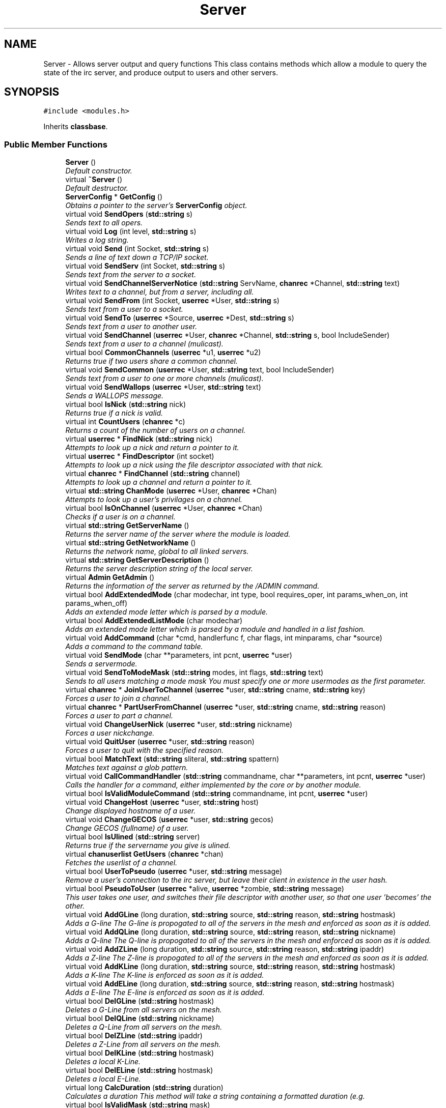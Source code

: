 .TH "Server" 3 "14 Dec 2005" "Version 1.0Betareleases" "InspIRCd" \" -*- nroff -*-
.ad l
.nh
.SH NAME
Server \- Allows server output and query functions This class contains methods which allow a module to query the state of the irc server, and produce output to users and other servers.  

.PP
.SH SYNOPSIS
.br
.PP
\fC#include <modules.h>\fP
.PP
Inherits \fBclassbase\fP.
.PP
.SS "Public Member Functions"

.in +1c
.ti -1c
.RI "\fBServer\fP ()"
.br
.RI "\fIDefault constructor. \fP"
.ti -1c
.RI "virtual \fB~Server\fP ()"
.br
.RI "\fIDefault destructor. \fP"
.ti -1c
.RI "\fBServerConfig\fP * \fBGetConfig\fP ()"
.br
.RI "\fIObtains a pointer to the server's \fBServerConfig\fP object. \fP"
.ti -1c
.RI "virtual void \fBSendOpers\fP (\fBstd::string\fP s)"
.br
.RI "\fISends text to all opers. \fP"
.ti -1c
.RI "virtual void \fBLog\fP (int level, \fBstd::string\fP s)"
.br
.RI "\fIWrites a log string. \fP"
.ti -1c
.RI "virtual void \fBSend\fP (int Socket, \fBstd::string\fP s)"
.br
.RI "\fISends a line of text down a TCP/IP socket. \fP"
.ti -1c
.RI "virtual void \fBSendServ\fP (int Socket, \fBstd::string\fP s)"
.br
.RI "\fISends text from the server to a socket. \fP"
.ti -1c
.RI "virtual void \fBSendChannelServerNotice\fP (\fBstd::string\fP ServName, \fBchanrec\fP *Channel, \fBstd::string\fP text)"
.br
.RI "\fIWrites text to a channel, but from a server, including all. \fP"
.ti -1c
.RI "virtual void \fBSendFrom\fP (int Socket, \fBuserrec\fP *User, \fBstd::string\fP s)"
.br
.RI "\fISends text from a user to a socket. \fP"
.ti -1c
.RI "virtual void \fBSendTo\fP (\fBuserrec\fP *Source, \fBuserrec\fP *Dest, \fBstd::string\fP s)"
.br
.RI "\fISends text from a user to another user. \fP"
.ti -1c
.RI "virtual void \fBSendChannel\fP (\fBuserrec\fP *User, \fBchanrec\fP *Channel, \fBstd::string\fP s, bool IncludeSender)"
.br
.RI "\fISends text from a user to a channel (mulicast). \fP"
.ti -1c
.RI "virtual bool \fBCommonChannels\fP (\fBuserrec\fP *u1, \fBuserrec\fP *u2)"
.br
.RI "\fIReturns true if two users share a common channel. \fP"
.ti -1c
.RI "virtual void \fBSendCommon\fP (\fBuserrec\fP *User, \fBstd::string\fP text, bool IncludeSender)"
.br
.RI "\fISends text from a user to one or more channels (mulicast). \fP"
.ti -1c
.RI "virtual void \fBSendWallops\fP (\fBuserrec\fP *User, \fBstd::string\fP text)"
.br
.RI "\fISends a WALLOPS message. \fP"
.ti -1c
.RI "virtual bool \fBIsNick\fP (\fBstd::string\fP nick)"
.br
.RI "\fIReturns true if a nick is valid. \fP"
.ti -1c
.RI "virtual int \fBCountUsers\fP (\fBchanrec\fP *c)"
.br
.RI "\fIReturns a count of the number of users on a channel. \fP"
.ti -1c
.RI "virtual \fBuserrec\fP * \fBFindNick\fP (\fBstd::string\fP nick)"
.br
.RI "\fIAttempts to look up a nick and return a pointer to it. \fP"
.ti -1c
.RI "virtual \fBuserrec\fP * \fBFindDescriptor\fP (int socket)"
.br
.RI "\fIAttempts to look up a nick using the file descriptor associated with that nick. \fP"
.ti -1c
.RI "virtual \fBchanrec\fP * \fBFindChannel\fP (\fBstd::string\fP channel)"
.br
.RI "\fIAttempts to look up a channel and return a pointer to it. \fP"
.ti -1c
.RI "virtual \fBstd::string\fP \fBChanMode\fP (\fBuserrec\fP *User, \fBchanrec\fP *Chan)"
.br
.RI "\fIAttempts to look up a user's privilages on a channel. \fP"
.ti -1c
.RI "virtual bool \fBIsOnChannel\fP (\fBuserrec\fP *User, \fBchanrec\fP *Chan)"
.br
.RI "\fIChecks if a user is on a channel. \fP"
.ti -1c
.RI "virtual \fBstd::string\fP \fBGetServerName\fP ()"
.br
.RI "\fIReturns the server name of the server where the module is loaded. \fP"
.ti -1c
.RI "virtual \fBstd::string\fP \fBGetNetworkName\fP ()"
.br
.RI "\fIReturns the network name, global to all linked servers. \fP"
.ti -1c
.RI "virtual \fBstd::string\fP \fBGetServerDescription\fP ()"
.br
.RI "\fIReturns the server description string of the local server. \fP"
.ti -1c
.RI "virtual \fBAdmin\fP \fBGetAdmin\fP ()"
.br
.RI "\fIReturns the information of the server as returned by the /ADMIN command. \fP"
.ti -1c
.RI "virtual bool \fBAddExtendedMode\fP (char modechar, int type, bool requires_oper, int params_when_on, int params_when_off)"
.br
.RI "\fIAdds an extended mode letter which is parsed by a module. \fP"
.ti -1c
.RI "virtual bool \fBAddExtendedListMode\fP (char modechar)"
.br
.RI "\fIAdds an extended mode letter which is parsed by a module and handled in a list fashion. \fP"
.ti -1c
.RI "virtual void \fBAddCommand\fP (char *cmd, handlerfunc f, char flags, int minparams, char *source)"
.br
.RI "\fIAdds a command to the command table. \fP"
.ti -1c
.RI "virtual void \fBSendMode\fP (char **parameters, int pcnt, \fBuserrec\fP *user)"
.br
.RI "\fISends a servermode. \fP"
.ti -1c
.RI "virtual void \fBSendToModeMask\fP (\fBstd::string\fP modes, int flags, \fBstd::string\fP text)"
.br
.RI "\fISends to all users matching a mode mask You must specify one or more usermodes as the first parameter. \fP"
.ti -1c
.RI "virtual \fBchanrec\fP * \fBJoinUserToChannel\fP (\fBuserrec\fP *user, \fBstd::string\fP cname, \fBstd::string\fP key)"
.br
.RI "\fIForces a user to join a channel. \fP"
.ti -1c
.RI "virtual \fBchanrec\fP * \fBPartUserFromChannel\fP (\fBuserrec\fP *user, \fBstd::string\fP cname, \fBstd::string\fP reason)"
.br
.RI "\fIForces a user to part a channel. \fP"
.ti -1c
.RI "virtual void \fBChangeUserNick\fP (\fBuserrec\fP *user, \fBstd::string\fP nickname)"
.br
.RI "\fIForces a user nickchange. \fP"
.ti -1c
.RI "virtual void \fBQuitUser\fP (\fBuserrec\fP *user, \fBstd::string\fP reason)"
.br
.RI "\fIForces a user to quit with the specified reason. \fP"
.ti -1c
.RI "virtual bool \fBMatchText\fP (\fBstd::string\fP sliteral, \fBstd::string\fP spattern)"
.br
.RI "\fIMatches text against a glob pattern. \fP"
.ti -1c
.RI "virtual void \fBCallCommandHandler\fP (\fBstd::string\fP commandname, char **parameters, int pcnt, \fBuserrec\fP *user)"
.br
.RI "\fICalls the handler for a command, either implemented by the core or by another module. \fP"
.ti -1c
.RI "virtual bool \fBIsValidModuleCommand\fP (\fBstd::string\fP commandname, int pcnt, \fBuserrec\fP *user)"
.br
.ti -1c
.RI "virtual void \fBChangeHost\fP (\fBuserrec\fP *user, \fBstd::string\fP host)"
.br
.RI "\fIChange displayed hostname of a user. \fP"
.ti -1c
.RI "virtual void \fBChangeGECOS\fP (\fBuserrec\fP *user, \fBstd::string\fP gecos)"
.br
.RI "\fIChange GECOS (fullname) of a user. \fP"
.ti -1c
.RI "virtual bool \fBIsUlined\fP (\fBstd::string\fP server)"
.br
.RI "\fIReturns true if the servername you give is ulined. \fP"
.ti -1c
.RI "virtual \fBchanuserlist\fP \fBGetUsers\fP (\fBchanrec\fP *chan)"
.br
.RI "\fIFetches the userlist of a channel. \fP"
.ti -1c
.RI "virtual bool \fBUserToPseudo\fP (\fBuserrec\fP *user, \fBstd::string\fP message)"
.br
.RI "\fIRemove a user's connection to the irc server, but leave their client in existence in the user hash. \fP"
.ti -1c
.RI "virtual bool \fBPseudoToUser\fP (\fBuserrec\fP *alive, \fBuserrec\fP *zombie, \fBstd::string\fP message)"
.br
.RI "\fIThis user takes one user, and switches their file descriptor with another user, so that one user 'becomes' the other. \fP"
.ti -1c
.RI "virtual void \fBAddGLine\fP (long duration, \fBstd::string\fP source, \fBstd::string\fP reason, \fBstd::string\fP hostmask)"
.br
.RI "\fIAdds a G-line The G-line is propogated to all of the servers in the mesh and enforced as soon as it is added. \fP"
.ti -1c
.RI "virtual void \fBAddQLine\fP (long duration, \fBstd::string\fP source, \fBstd::string\fP reason, \fBstd::string\fP nickname)"
.br
.RI "\fIAdds a Q-line The Q-line is propogated to all of the servers in the mesh and enforced as soon as it is added. \fP"
.ti -1c
.RI "virtual void \fBAddZLine\fP (long duration, \fBstd::string\fP source, \fBstd::string\fP reason, \fBstd::string\fP ipaddr)"
.br
.RI "\fIAdds a Z-line The Z-line is propogated to all of the servers in the mesh and enforced as soon as it is added. \fP"
.ti -1c
.RI "virtual void \fBAddKLine\fP (long duration, \fBstd::string\fP source, \fBstd::string\fP reason, \fBstd::string\fP hostmask)"
.br
.RI "\fIAdds a K-line The K-line is enforced as soon as it is added. \fP"
.ti -1c
.RI "virtual void \fBAddELine\fP (long duration, \fBstd::string\fP source, \fBstd::string\fP reason, \fBstd::string\fP hostmask)"
.br
.RI "\fIAdds a E-line The E-line is enforced as soon as it is added. \fP"
.ti -1c
.RI "virtual bool \fBDelGLine\fP (\fBstd::string\fP hostmask)"
.br
.RI "\fIDeletes a G-Line from all servers on the mesh. \fP"
.ti -1c
.RI "virtual bool \fBDelQLine\fP (\fBstd::string\fP nickname)"
.br
.RI "\fIDeletes a Q-Line from all servers on the mesh. \fP"
.ti -1c
.RI "virtual bool \fBDelZLine\fP (\fBstd::string\fP ipaddr)"
.br
.RI "\fIDeletes a Z-Line from all servers on the mesh. \fP"
.ti -1c
.RI "virtual bool \fBDelKLine\fP (\fBstd::string\fP hostmask)"
.br
.RI "\fIDeletes a local K-Line. \fP"
.ti -1c
.RI "virtual bool \fBDelELine\fP (\fBstd::string\fP hostmask)"
.br
.RI "\fIDeletes a local E-Line. \fP"
.ti -1c
.RI "virtual long \fBCalcDuration\fP (\fBstd::string\fP duration)"
.br
.RI "\fICalculates a duration This method will take a string containing a formatted duration (e.g. \fP"
.ti -1c
.RI "virtual bool \fBIsValidMask\fP (\fBstd::string\fP mask)"
.br
.RI "\fIReturns true if a nick!ident string is correctly formatted, false if otherwise. \fP"
.ti -1c
.RI "virtual \fBModule\fP * \fBFindModule\fP (\fBstd::string\fP name)"
.br
.RI "\fIThis function finds a module by name. \fP"
.ti -1c
.RI "virtual void \fBAddSocket\fP (\fBInspSocket\fP *sock)"
.br
.RI "\fIAdds a class derived from \fBInspSocket\fP to the server's socket engine. \fP"
.ti -1c
.RI "virtual void \fBDelSocket\fP (\fBInspSocket\fP *sock)"
.br
.RI "\fIDeletes a class derived from \fBInspSocket\fP from the server's socket engine. \fP"
.ti -1c
.RI "virtual void \fBRehashServer\fP ()"
.br
.in -1c
.SH "Detailed Description"
.PP 
Allows server output and query functions This class contains methods which allow a module to query the state of the irc server, and produce output to users and other servers. 

All modules should instantiate at least one copy of this class, and use its member functions to perform their tasks.
.PP
Definition at line 1096 of file modules.h.
.SH "Constructor & Destructor Documentation"
.PP 
.SS "Server::Server ()"
.PP
Default constructor. 
.PP
Creates a Server object.
.PP
Definition at line 313 of file modules.cpp.
.PP
.nf
314 {
315 }
.fi
.PP
.SS "Server::~Server ()\fC [virtual]\fP"
.PP
Default destructor. 
.PP
Destroys a Server object.
.PP
Definition at line 317 of file modules.cpp.
.PP
.nf
318 {
319 }
.fi
.PP
.SH "Member Function Documentation"
.PP 
.SS "void Server::AddCommand (char * cmd, handlerfunc f, char flags, int minparams, char * source)\fC [virtual]\fP"
.PP
Adds a command to the command table. 
.PP
This allows modules to add extra commands into the command table. You must place a function within your module which is is of type handlerfunc:
.PP
typedef void (handlerfunc) (char**, int, userrec*); ... void \fBhandle_kill(char **parameters, int pcnt, userrec *user)\fP
.PP
When the command is typed, the parameters will be placed into the parameters array (similar to argv) and the parameter count will be placed into pcnt (similar to argv). There will never be any less parameters than the 'minparams' value you specified when creating the command. The *user parameter is the class of the user which caused the command to trigger, who will always have the flag you specified in 'flags' when creating the initial command. For example to create an oper only command create the commands with flags='o'. The source parameter is used for resource tracking, and should contain the name of your module (with file extension) e.g. 'm_blarp.so'. If you place the wrong identifier here, you can cause crashes if your module is unloaded.
.PP
Definition at line 419 of file modules.cpp.
.PP
References createcommand().
.PP
.nf
420 {
421         createcommand(cmd,f,flags,minparams,source);
422 }
.fi
.PP
.SS "void Server::AddELine (long duration, \fBstd::string\fP source, \fBstd::string\fP reason, \fBstd::string\fP hostmask)\fC [virtual]\fP"
.PP
Adds a E-line The E-line is enforced as soon as it is added. 
.PP
The duration must be in seconds, however you can use the \fBServer::CalcDuration\fP method to convert durations into the 1w2d3h3m6s format used by /GLINE etc. The source is an arbitary string used to indicate who or what sent the data, usually this is the nickname of a person, or a server name.
.PP
Definition at line 663 of file modules.cpp.
.PP
References add_eline().
.PP
.nf
664 {
665         add_eline(duration, source.c_str(), reason.c_str(), hostmask.c_str());
666 }
.fi
.PP
.SS "bool Server::AddExtendedListMode (char modechar)\fC [virtual]\fP"
.PP
Adds an extended mode letter which is parsed by a module and handled in a list fashion. 
.PP
This call is used to implement modes like +q and +a. The characteristics of these modes are as follows:
.PP
(1) They are ALWAYS on channels, not on users, therefore their type is MT_CHANNEL
.PP
(2) They always take exactly one parameter when being added or removed
.PP
(3) They can be set multiple times, usually on users in channels
.PP
(4) The mode and its parameter are NOT stored in the channels modes structure
.PP
It is down to the module handling the mode to maintain state and determine what 'items' (e.g. users, or a banlist) have the mode set on them, and process the modes at the correct times, e.g. during access checks on channels, etc. When the extended mode is triggered the OnExtendedMode method will be triggered as above. Note that the target you are given will be a channel, if for example your mode is set 'on a user' (in for example +a) you must use Server::Find to locate the user the mode is operating on. Your mode handler may return 1 to handle the mode AND tell the core to display the mode change, e.g. '+aaa one two three' in the case of the mode for 'two', or it may return -1 to 'eat' the mode change, so the above example would become '+aa one three' after processing.
.PP
Definition at line 587 of file modules.cpp.
.PP
References DoAddExtendedMode(), ModeMakeList(), and MT_CHANNEL.
.PP
.nf
588 {
589         bool res = DoAddExtendedMode(modechar,MT_CHANNEL,false,1,1);
590         if (res)
591                 ModeMakeList(modechar);
592         return res;
593 }
.fi
.PP
.SS "bool Server::AddExtendedMode (char modechar, int type, bool requires_oper, int params_when_on, int params_when_off)\fC [virtual]\fP"
.PP
Adds an extended mode letter which is parsed by a module. 
.PP
This allows modules to add extra mode letters, e.g. +x for hostcloak. the 'type' parameter is either MT_CHANNEL, MT_CLIENT, or MT_SERVER, to indicate wether the mode is a channel mode, a client mode, or a server mode. requires_oper is used with MT_CLIENT type modes only to indicate the mode can only be set or unset by an oper. If this is used for MT_CHANNEL type modes it is ignored. params_when_on is the number of modes to expect when the mode is turned on (for type MT_CHANNEL only), e.g. with mode +k, this would have a value of 1. the params_when_off value has a similar value to params_when_on, except it indicates the number of parameters to expect when the mode is disabled. Modes which act in a similar way to channel mode +l (e.g. require a parameter to enable, but not to disable) should use this parameter. The function returns false if the mode is unavailable, and will not attempt to allocate another character, as this will confuse users. This also means that as only one module can claim a specific mode character, the core does not need to keep track of which modules own which modes, which speeds up operation of the server. In this version, a mode can have at most one parameter, attempting to use more parameters will have undefined effects.
.PP
Definition at line 559 of file modules.cpp.
.PP
References DEBUG, DoAddExtendedMode(), MT_CLIENT, and MT_SERVER.
.PP
.nf
560 {
561         if (((modechar >= 'A') && (modechar <= 'Z')) || ((modechar >= 'a') && (modechar <= 'z')))
562         {
563                 if (type == MT_SERVER)
564                 {
565                         log(DEBUG,'*** API ERROR *** Modes of type MT_SERVER are reserved for future expansion');
566                         return false;
567                 }
568                 if (((params_when_on>0) || (params_when_off>0)) && (type == MT_CLIENT))
569                 {
570                         log(DEBUG,'*** API ERROR *** Parameters on MT_CLIENT modes are not supported');
571                         return false;
572                 }
573                 if ((params_when_on>1) || (params_when_off>1))
574                 {
575                         log(DEBUG,'*** API ERROR *** More than one parameter for an MT_CHANNEL mode is not yet supported');
576                         return false;
577                 }
578                 return DoAddExtendedMode(modechar,type,requires_oper,params_when_on,params_when_off);
579         }
580         else
581         {
582                 log(DEBUG,'*** API ERROR *** Muppet modechar detected.');
583         }
584         return false;
585 }
.fi
.PP
.SS "void Server::AddGLine (long duration, \fBstd::string\fP source, \fBstd::string\fP reason, \fBstd::string\fP hostmask)\fC [virtual]\fP"
.PP
Adds a G-line The G-line is propogated to all of the servers in the mesh and enforced as soon as it is added. 
.PP
The duration must be in seconds, however you can use the \fBServer::CalcDuration\fP method to convert durations into the 1w2d3h3m6s format used by /GLINE etc. The source is an arbitary string used to indicate who or what sent the data, usually this is the nickname of a person, or a server name.
.PP
Definition at line 643 of file modules.cpp.
.PP
References add_gline().
.PP
.nf
644 {
645         add_gline(duration, source.c_str(), reason.c_str(), hostmask.c_str());
646 }
.fi
.PP
.SS "void Server::AddKLine (long duration, \fBstd::string\fP source, \fBstd::string\fP reason, \fBstd::string\fP hostmask)\fC [virtual]\fP"
.PP
Adds a K-line The K-line is enforced as soon as it is added. 
.PP
The duration must be in seconds, however you can use the \fBServer::CalcDuration\fP method to convert durations into the 1w2d3h3m6s format used by /GLINE etc. The source is an arbitary string used to indicate who or what sent the data, usually this is the nickname of a person, or a server name.
.PP
Definition at line 658 of file modules.cpp.
.PP
References add_kline().
.PP
.nf
659 {
660         add_kline(duration, source.c_str(), reason.c_str(), hostmask.c_str());
661 }
.fi
.PP
.SS "void Server::AddQLine (long duration, \fBstd::string\fP source, \fBstd::string\fP reason, \fBstd::string\fP nickname)\fC [virtual]\fP"
.PP
Adds a Q-line The Q-line is propogated to all of the servers in the mesh and enforced as soon as it is added. 
.PP
The duration must be in seconds, however you can use the \fBServer::CalcDuration\fP method to convert durations into the 1w2d3h3m6s format used by /GLINE etc. The source is an arbitary string used to indicate who or what sent the data, usually this is the nickname of a person, or a server name.
.PP
Definition at line 648 of file modules.cpp.
.PP
References add_qline().
.PP
.nf
649 {
650         add_qline(duration, source.c_str(), reason.c_str(), nickname.c_str());
651 }
.fi
.PP
.SS "void Server::AddSocket (\fBInspSocket\fP * sock)\fC [virtual]\fP"
.PP
Adds a class derived from \fBInspSocket\fP to the server's socket engine. 
.PP
Definition at line 321 of file modules.cpp.
.PP
References module_sockets.
.PP
.nf
322 {
323         module_sockets.push_back(sock);
324 }
.fi
.PP
.SS "void Server::AddZLine (long duration, \fBstd::string\fP source, \fBstd::string\fP reason, \fBstd::string\fP ipaddr)\fC [virtual]\fP"
.PP
Adds a Z-line The Z-line is propogated to all of the servers in the mesh and enforced as soon as it is added. 
.PP
The duration must be in seconds, however you can use the \fBServer::CalcDuration\fP method to convert durations into the 1w2d3h3m6s format used by /GLINE etc. The source is an arbitary string used to indicate who or what sent the data, usually this is the nickname of a person, or a server name.
.PP
Definition at line 653 of file modules.cpp.
.PP
References add_zline().
.PP
.nf
654 {
655         add_zline(duration, source.c_str(), reason.c_str(), ipaddr.c_str());
656 }
.fi
.PP
.SS "long Server::CalcDuration (\fBstd::string\fP duration)\fC [virtual]\fP"
.PP
Calculates a duration This method will take a string containing a formatted duration (e.g. 
.PP
'1w2d') and return its value as a total number of seconds. This is the same function used internally by /GLINE etc to set the ban times.
.PP
Definition at line 693 of file modules.cpp.
.PP
References duration().
.PP
.nf
694 {
695         return duration(delta.c_str());
696 }
.fi
.PP
.SS "void Server::CallCommandHandler (\fBstd::string\fP commandname, char ** parameters, int pcnt, \fBuserrec\fP * user)\fC [virtual]\fP"
.PP
Calls the handler for a command, either implemented by the core or by another module. 
.PP
You can use this function to trigger other commands in the ircd, such as PRIVMSG, JOIN, KICK etc, or even as a method of callback. By defining command names that are untypeable for users on irc (e.g. those which contain a  or 
.br
) you may use them as callback identifiers. The first parameter to this method is the name of the command handler you wish to call, e.g. PRIVMSG. This will be a command handler previously registered by the core or wih \fBAddCommand()\fP. The second parameter is an array of parameters, and the third parameter is a count of parameters in the array. If you do not pass enough parameters to meet the minimum needed by the handler, the functiom will silently ignore it. The final parameter is the user executing the command handler, used for privilage checks, etc.
.PP
Definition at line 404 of file modules.cpp.
.PP
.nf
405 {
406         call_handler(commandname.c_str(),parameters,pcnt,user);
407 }
.fi
.PP
.SS "void Server::ChangeGECOS (\fBuserrec\fP * user, \fBstd::string\fP gecos)\fC [virtual]\fP"
.PP
Change GECOS (fullname) of a user. 
.PP
You should always call this method to change a user's GECOS rather than writing directly to the fullname member of userrec, as any change applied via this method will be propogated to any linked servers.
.PP
Definition at line 502 of file modules.cpp.
.PP
References ChangeName().
.PP
.nf
503 {
504         ChangeName(user,gecos.c_str());
505 }
.fi
.PP
.SS "void Server::ChangeHost (\fBuserrec\fP * user, \fBstd::string\fP host)\fC [virtual]\fP"
.PP
Change displayed hostname of a user. 
.PP
You should always call this method to change a user's host rather than writing directly to the dhost member of userrec, as any change applied via this method will be propogated to any linked servers.
.PP
Definition at line 497 of file modules.cpp.
.PP
References ChangeDisplayedHost().
.PP
.nf
498 {
499         ChangeDisplayedHost(user,host.c_str());
500 }
.fi
.PP
.SS "void Server::ChangeUserNick (\fBuserrec\fP * user, \fBstd::string\fP nickname)\fC [virtual]\fP"
.PP
Forces a user nickchange. 
.PP
This command works similarly to SVSNICK, and can be used to implement Q-lines etc. If you specify an invalid nickname, the nick change will be dropped and the target user will receive the error numeric for it.
.PP
Definition at line 389 of file modules.cpp.
.PP
.nf
390 {
391         force_nickchange(user,nickname.c_str());
392 }
.fi
.PP
.SS "\fBstd::string\fP Server::ChanMode (\fBuserrec\fP * User, \fBchanrec\fP * Chan)\fC [virtual]\fP"
.PP
Attempts to look up a user's privilages on a channel. 
.PP
This function will return a string containing either @, %, +, or an empty string, representing the user's privilages upon the channel you specify.
.PP
Definition at line 527 of file modules.cpp.
.PP
References cmode().
.PP
.nf
528 {
529         return cmode(User,Chan);
530 }
.fi
.PP
.SS "bool Server::CommonChannels (\fBuserrec\fP * u1, \fBuserrec\fP * u2)\fC [virtual]\fP"
.PP
Returns true if two users share a common channel. 
.PP
This method is used internally by the NICK and QUIT commands, and the \fBServer::SendCommon\fP method.
.PP
Definition at line 475 of file modules.cpp.
.PP
References common_channels().
.PP
.nf
476 {
477         return (common_channels(u1,u2) != 0);
478 }
.fi
.PP
.SS "int Server::CountUsers (\fBchanrec\fP * c)\fC [virtual]\fP"
.PP
Returns a count of the number of users on a channel. 
.PP
This will NEVER be 0, as if the chanrec exists, it will have at least one user in the channel.
.PP
Definition at line 595 of file modules.cpp.
.PP
.nf
596 {
597         return usercount(c);
598 }
.fi
.PP
.SS "bool Server::DelELine (\fBstd::string\fP hostmask)\fC [virtual]\fP"
.PP
Deletes a local E-Line. 
.PP
Definition at line 688 of file modules.cpp.
.PP
References del_eline().
.PP
.nf
689 {
690         return del_eline(hostmask.c_str());
691 }
.fi
.PP
.SS "bool Server::DelGLine (\fBstd::string\fP hostmask)\fC [virtual]\fP"
.PP
Deletes a G-Line from all servers on the mesh. 
.PP
Definition at line 668 of file modules.cpp.
.PP
References del_gline().
.PP
.nf
669 {
670         return del_gline(hostmask.c_str());
671 }
.fi
.PP
.SS "bool Server::DelKLine (\fBstd::string\fP hostmask)\fC [virtual]\fP"
.PP
Deletes a local K-Line. 
.PP
Definition at line 683 of file modules.cpp.
.PP
References del_kline().
.PP
.nf
684 {
685         return del_kline(hostmask.c_str());
686 }
.fi
.PP
.SS "bool Server::DelQLine (\fBstd::string\fP nickname)\fC [virtual]\fP"
.PP
Deletes a Q-Line from all servers on the mesh. 
.PP
Definition at line 673 of file modules.cpp.
.PP
References del_qline().
.PP
.nf
674 {
675         return del_qline(nickname.c_str());
676 }
.fi
.PP
.SS "void Server::DelSocket (\fBInspSocket\fP * sock)\fC [virtual]\fP"
.PP
Deletes a class derived from \fBInspSocket\fP from the server's socket engine. 
.PP
Definition at line 337 of file modules.cpp.
.PP
References module_sockets.
.PP
.nf
338 {
339         for (std::vector<InspSocket*>::iterator a = module_sockets.begin(); a < module_sockets.end(); a++)
340         {
341                 if (*a == sock)
342                 {
343                         module_sockets.erase(a);
344                         return;
345                 }
346         }
347 }
.fi
.PP
.SS "bool Server::DelZLine (\fBstd::string\fP ipaddr)\fC [virtual]\fP"
.PP
Deletes a Z-Line from all servers on the mesh. 
.PP
Definition at line 678 of file modules.cpp.
.PP
References del_zline().
.PP
.nf
679 {
680         return del_zline(ipaddr.c_str());
681 }
.fi
.PP
.SS "\fBchanrec\fP * Server::FindChannel (\fBstd::string\fP channel)\fC [virtual]\fP"
.PP
Attempts to look up a channel and return a pointer to it. 
.PP
This function will return NULL if the channel does not exist.
.PP
Definition at line 522 of file modules.cpp.
.PP
.nf
523 {
524         return FindChan(channel.c_str());
525 }
.fi
.PP
.SS "\fBuserrec\fP * Server::FindDescriptor (int socket)\fC [virtual]\fP"
.PP
Attempts to look up a nick using the file descriptor associated with that nick. 
.PP
This function will return NULL if the file descriptor is not associated with a valid user.
.PP
Definition at line 517 of file modules.cpp.
.PP
.nf
518 {
519         return (socket < 65536 ? fd_ref_table[socket] : NULL);
520 }
.fi
.PP
.SS "\fBModule\fP * Server::FindModule (\fBstd::string\fP name)\fC [virtual]\fP"
.PP
This function finds a module by name. 
.PP
You must provide the filename of the module. If the module cannot be found (is not loaded) the function will return NULL.
.PP
Definition at line 727 of file modules.cpp.
.PP
References MODCOUNT, ServerConfig::module_names, and modules.
.PP
.nf
728 {
729         for (int i = 0; i <= MODCOUNT; i++)
730         {
731                 if (Config->module_names[i] == name)
732                 {
733                         return modules[i];
734                 }
735         }
736         return NULL;
737 }
.fi
.PP
.SS "\fBuserrec\fP * Server::FindNick (\fBstd::string\fP nick)\fC [virtual]\fP"
.PP
Attempts to look up a nick and return a pointer to it. 
.PP
This function will return NULL if the nick does not exist.
.PP
Definition at line 512 of file modules.cpp.
.PP
.nf
513 {
514         return Find(nick);
515 }
.fi
.PP
.SS "\fBAdmin\fP Server::GetAdmin ()\fC [virtual]\fP"
.PP
Returns the information of the server as returned by the /ADMIN command. 
.PP
See the \fBAdmin\fP class for further information of the return value. The members \fBAdmin::Nick\fP, \fBAdmin::Email\fP and \fBAdmin::Name\fP contain the information for the server where the module is loaded.
.PP
Definition at line 552 of file modules.cpp.
.PP
.nf
553 {
554         return Admin(getadminname(),getadminemail(),getadminnick());
555 }
.fi
.PP
.SS "\fBServerConfig\fP * Server::GetConfig ()"
.PP
Obtains a pointer to the server's \fBServerConfig\fP object. 
.PP
The \fBServerConfig\fP object contains most of the configuration data of the IRC server, as read from the config file by the core.
.PP
Definition at line 332 of file modules.cpp.
.PP
.nf
333 {
334         return Config;
335 }
.fi
.PP
.SS "\fBstd::string\fP Server::GetNetworkName ()\fC [virtual]\fP"
.PP
Returns the network name, global to all linked servers. 
.PP
Definition at line 542 of file modules.cpp.
.PP
.nf
543 {
544         return getnetworkname();
545 }
.fi
.PP
.SS "\fBstd::string\fP Server::GetServerDescription ()\fC [virtual]\fP"
.PP
Returns the server description string of the local server. 
.PP
Definition at line 547 of file modules.cpp.
.PP
.nf
548 {
549         return getserverdesc();
550 }
.fi
.PP
.SS "\fBstd::string\fP Server::GetServerName ()\fC [virtual]\fP"
.PP
Returns the server name of the server where the module is loaded. 
.PP
Definition at line 537 of file modules.cpp.
.PP
.nf
538 {
539         return getservername();
540 }
.fi
.PP
.SS "\fBchanuserlist\fP Server::GetUsers (\fBchanrec\fP * chan)\fC [virtual]\fP"
.PP
Fetches the userlist of a channel. 
.PP
This function must be here and not a member of userrec or chanrec due to include constraints.
.PP
Definition at line 377 of file modules.cpp.
.PP
References chanrec::GetUsers().
.PP
.nf
378 {
379         chanuserlist userl;
380         userl.clear();
381         std::vector<char*> *list = chan->GetUsers();
382         for (std::vector<char*>::iterator i = list->begin(); i != list->end(); i++)
383         {
384                 char* o = *i;
385                 userl.push_back((userrec*)o);
386         }
387         return userl;
388 }
.fi
.PP
.SS "bool Server::IsNick (\fBstd::string\fP nick)\fC [virtual]\fP"
.PP
Returns true if a nick is valid. 
.PP
Nicks for unregistered connections will return false.
.PP
Definition at line 507 of file modules.cpp.
.PP
References isnick().
.PP
.nf
508 {
509         return (isnick(nick.c_str()) != 0);
510 }
.fi
.PP
.SS "bool Server::IsOnChannel (\fBuserrec\fP * User, \fBchanrec\fP * Chan)\fC [virtual]\fP"
.PP
Checks if a user is on a channel. 
.PP
This function will return true or false to indicate if user 'User' is on channel 'Chan'.
.PP
Definition at line 532 of file modules.cpp.
.PP
References has_channel().
.PP
.nf
533 {
534         return has_channel(User,Chan);
535 }
.fi
.PP
.SS "bool Server::IsUlined (\fBstd::string\fP server)\fC [virtual]\fP"
.PP
Returns true if the servername you give is ulined. 
.PP
ULined servers have extra privilages. They are allowed to change nicknames on remote servers, change modes of clients which are on remote servers and set modes of channels where there are no channel operators for that channel on the ulined server, amongst other things. Ulined server data is also broadcast across the mesh at all times as opposed to selectively messaged in the case of normal servers, as many ulined server types (such as services) do not support meshed links and must operate in this manner.
.PP
Definition at line 399 of file modules.cpp.
.PP
References is_uline().
.PP
.nf
400 {
401         return is_uline(server.c_str());
402 }
.fi
.PP
.SS "bool Server::IsValidMask (\fBstd::string\fP mask)\fC [virtual]\fP"
.PP
Returns true if a nick!ident string is correctly formatted, false if otherwise. 
.PP
Definition at line 698 of file modules.cpp.
.PP
.nf
699 {
700         const char* dest = mask.c_str();
701         if (strchr(dest,'!')==0)
702                 return false;
703         if (strchr(dest,'@')==0)
704                 return false;
705         for (unsigned int i = 0; i < strlen(dest); i++)
706                 if (dest[i] < 32)
707                         return false;
708         for (unsigned int i = 0; i < strlen(dest); i++)
709                 if (dest[i] > 126)
710                         return false;
711         unsigned int c = 0;
712         for (unsigned int i = 0; i < strlen(dest); i++)
713                 if (dest[i] == '!')
714                         c++;
715         if (c>1)
716                 return false;
717         c = 0;
718         for (unsigned int i = 0; i < strlen(dest); i++)
719                 if (dest[i] == '@')
720                         c++;
721         if (c>1)
722                 return false;
723 
724         return true;
725 }
.fi
.PP
.SS "bool Server::IsValidModuleCommand (\fBstd::string\fP commandname, int pcnt, \fBuserrec\fP * user)\fC [virtual]\fP"
.PP
Definition at line 409 of file modules.cpp.
.PP
.nf
410 {
411         return is_valid_cmd(commandname.c_str(), pcnt, user);
412 }
.fi
.PP
.SS "\fBchanrec\fP * Server::JoinUserToChannel (\fBuserrec\fP * user, \fBstd::string\fP cname, \fBstd::string\fP key)\fC [virtual]\fP"
.PP
Forces a user to join a channel. 
.PP
This is similar to svsjoin and can be used to implement redirection, etc. On success, the return value is a valid pointer to a chanrec* of the channel the user was joined to. On failure, the result is NULL.
.PP
Definition at line 367 of file modules.cpp.
.PP
.nf
368 {
369         return add_channel(user,cname.c_str(),key.c_str(),false);
370 }
.fi
.PP
.SS "void Server::Log (int level, \fBstd::string\fP s)\fC [virtual]\fP"
.PP
Writes a log string. 
.PP
This method writes a line of text to the log. If the level given is lower than the level given in the configuration, this command has no effect.
.PP
Definition at line 414 of file modules.cpp.
.PP
.nf
415 {
416         log(level,'%s',s.c_str());
417 }
.fi
.PP
.SS "bool Server::MatchText (\fBstd::string\fP sliteral, \fBstd::string\fP spattern)\fC [virtual]\fP"
.PP
Matches text against a glob pattern. 
.PP
Uses the ircd's internal matching function to match string against a globbing pattern, e.g. *!*@*.com Returns true if the literal successfully matches the pattern, false if otherwise.
.PP
Definition at line 354 of file modules.cpp.
.PP
.nf
355 {
356         char literal[MAXBUF],pattern[MAXBUF];
357         strlcpy(literal,sliteral.c_str(),MAXBUF);
358         strlcpy(pattern,spattern.c_str(),MAXBUF);
359         return match(literal,pattern);
360 }
.fi
.PP
.SS "\fBchanrec\fP * Server::PartUserFromChannel (\fBuserrec\fP * user, \fBstd::string\fP cname, \fBstd::string\fP reason)\fC [virtual]\fP"
.PP
Forces a user to part a channel. 
.PP
This is similar to svspart and can be used to implement redirection, etc. Although the return value of this function is a pointer to a channel record, the returned data is undefined and should not be read or written to. This behaviour may be changed in a future version.
.PP
Definition at line 372 of file modules.cpp.
.PP
.nf
373 {
374         return del_channel(user,cname.c_str(),reason.c_str(),false);
375 }
.fi
.PP
.SS "bool Server::PseudoToUser (\fBuserrec\fP * alive, \fBuserrec\fP * zombie, \fBstd::string\fP message)\fC [virtual]\fP"
.PP
This user takes one user, and switches their file descriptor with another user, so that one user 'becomes' the other. 
.PP
The user in 'alive' is booted off the server with the given message. The user referred to by 'zombie' should have previously been locked with Server::ZombifyUser, otherwise stale sockets and file descriptor leaks can occur. After this call, the pointer to alive will be invalid, and the pointer to zombie will be equivalent in effect to the old pointer to alive.
.PP
Definition at line 613 of file modules.cpp.
.PP
References userrec::chans, userrec::ClearBuffer(), connection::fd, FD_MAGIC_NUMBER, connection::host, userrec::ident, chanrec::name, userrec::nick, chanrec::setby, chanrec::topic, and chanrec::topicset.
.PP
.nf
614 {
615         zombie->fd = alive->fd;
616         alive->fd = FD_MAGIC_NUMBER;
617         alive->ClearBuffer();
618         Write(zombie->fd,':%s!%s@%s NICK %s',alive->nick,alive->ident,alive->host,zombie->nick);
619         kill_link(alive,message.c_str());
620         fd_ref_table[zombie->fd] = zombie;
621         for (unsigned int i = 0; i < zombie->chans.size(); i++)
622         {
623                 if (zombie->chans[i].channel != NULL)
624                 {
625                         if (zombie->chans[i].channel->name)
626                         {
627                                 chanrec* Ptr = zombie->chans[i].channel;
628                                 WriteFrom(zombie->fd,zombie,'JOIN %s',Ptr->name);
629                                 if (Ptr->topicset)
630                                 {
631                                         WriteServ(zombie->fd,'332 %s %s :%s', zombie->nick, Ptr->name, Ptr->topic);
632                                         WriteServ(zombie->fd,'333 %s %s %s %d', zombie->nick, Ptr->name, Ptr->setby, Ptr->topicset);
633                                 }
634                                 userlist(zombie,Ptr);
635                                 WriteServ(zombie->fd,'366 %s %s :End of /NAMES list.', zombie->nick, Ptr->name);
636 
637                         }
638                 }
639         }
640         return true;
641 }
.fi
.PP
.SS "void Server::QuitUser (\fBuserrec\fP * user, \fBstd::string\fP reason)\fC [virtual]\fP"
.PP
Forces a user to quit with the specified reason. 
.PP
To the user, it will appear as if they typed /QUIT themselves, except for the fact that this function may bypass the quit prefix specified in the config file.
.PP
WARNING!
.PP
Once you call this function, userrec* user will immediately become INVALID. You MUST NOT write to, or read from this pointer after calling the QuitUser method UNDER ANY CIRCUMSTANCES! The best course of action after calling this method is to immediately bail from your handler.
.PP
Definition at line 394 of file modules.cpp.
.PP
.nf
395 {
396         kill_link(user,reason.c_str());
397 }
.fi
.PP
.SS "void Server::RehashServer ()\fC [virtual]\fP"
.PP
Definition at line 326 of file modules.cpp.
.PP
References ServerConfig::Read().
.PP
.nf
327 {
328         WriteOpers('*** Rehashing config file');
329         Config->Read(false,NULL);
330 }
.fi
.PP
.SS "void Server::Send (int Socket, \fBstd::string\fP s)\fC [virtual]\fP"
.PP
Sends a line of text down a TCP/IP socket. 
.PP
This method writes a line of text to an established socket, cutting it to 510 characters plus a carriage return and linefeed if required.
.PP
Definition at line 429 of file modules.cpp.
.PP
.nf
430 {
431         Write(Socket,'%s',s.c_str());
432 }
.fi
.PP
.SS "void Server::SendChannel (\fBuserrec\fP * User, \fBchanrec\fP * Channel, \fBstd::string\fP s, bool IncludeSender)\fC [virtual]\fP"
.PP
Sends text from a user to a channel (mulicast). 
.PP
This method writes a line of text to a channel, with the given user's nick/ident /host combination prepended, as used in PRIVMSG etc commands (see RFC 1459). If the IncludeSender flag is set, then the text is also sent back to the user from which it originated, as seen in MODE (see RFC 1459).
.PP
Definition at line 463 of file modules.cpp.
.PP
.nf
464 {
465         if (IncludeSender)
466         {
467                 WriteChannel(Channel,User,'%s',s.c_str());
468         }
469         else
470         {
471                 ChanExceptSender(Channel,User,'%s',s.c_str());
472         }
473 }
.fi
.PP
.SS "void Server::SendChannelServerNotice (\fBstd::string\fP ServName, \fBchanrec\fP * Channel, \fBstd::string\fP text)\fC [virtual]\fP"
.PP
Writes text to a channel, but from a server, including all. 
.PP
This can be used to send server notices to a group of users.
.PP
Definition at line 458 of file modules.cpp.
.PP
.nf
459 {
460         WriteChannelWithServ((char*)ServName.c_str(), Channel, '%s', text.c_str());
461 }
.fi
.PP
.SS "void Server::SendCommon (\fBuserrec\fP * User, \fBstd::string\fP text, bool IncludeSender)\fC [virtual]\fP"
.PP
Sends text from a user to one or more channels (mulicast). 
.PP
This method writes a line of text to all users which share a common channel with a given user, with the user's nick/ident/host combination prepended, as used in PRIVMSG etc commands (see RFC 1459). If the IncludeSender flag is set, then the text is also sent back to the user from which it originated, as seen in NICK (see RFC 1459). Otherwise, it is only sent to the other recipients, as seen in QUIT.
.PP
Definition at line 480 of file modules.cpp.
.PP
.nf
481 {
482         if (IncludeSender)
483         {
484                 WriteCommon(User,'%s',text.c_str());
485         }
486         else
487         {
488                 WriteCommonExcept(User,'%s',text.c_str());
489         }
490 }
.fi
.PP
.SS "void Server::SendFrom (int Socket, \fBuserrec\fP * User, \fBstd::string\fP s)\fC [virtual]\fP"
.PP
Sends text from a user to a socket. 
.PP
This method writes a line of text to an established socket, with the given user's nick/ident /host combination prepended, as used in PRIVSG etc commands (see RFC 1459)
.PP
Definition at line 439 of file modules.cpp.
.PP
.nf
440 {
441         WriteFrom(Socket,User,'%s',s.c_str());
442 }
.fi
.PP
.SS "void Server::SendMode (char ** parameters, int pcnt, \fBuserrec\fP * user)\fC [virtual]\fP"
.PP
Sends a servermode. 
.PP
you must format the parameters array with the target, modes and parameters for those modes.
.PP
For example:
.PP
char *modes[3];
.PP
modes[0] = ChannelName;
.PP
modes[1] = '+o';
.PP
modes[2] = user->nick;
.PP
Srv->SendMode(modes,3,user);
.PP
The modes will originate from the server where the command was issued, however responses (e.g. numerics) will be sent to the user you provide as the third parameter. You must be sure to get the number of parameters correct in the pcnt parameter otherwise you could leave your server in an unstable state!
.PP
Definition at line 424 of file modules.cpp.
.PP
References server_mode().
.PP
.nf
425 {
426         server_mode(parameters,pcnt,user);
427 }
.fi
.PP
.SS "void Server::SendOpers (\fBstd::string\fP s)\fC [virtual]\fP"
.PP
Sends text to all opers. 
.PP
This method sends a server notice to all opers with the usermode +s.
.PP
Definition at line 349 of file modules.cpp.
.PP
.nf
350 {
351         WriteOpers('%s',s.c_str());
352 }
.fi
.PP
.SS "void Server::SendServ (int Socket, \fBstd::string\fP s)\fC [virtual]\fP"
.PP
Sends text from the server to a socket. 
.PP
This method writes a line of text to an established socket, with the servername prepended as used by numerics (see RFC 1459)
.PP
Definition at line 434 of file modules.cpp.
.PP
.nf
435 {
436         WriteServ(Socket,'%s',s.c_str());
437 }
.fi
.PP
.SS "void Server::SendTo (\fBuserrec\fP * Source, \fBuserrec\fP * Dest, \fBstd::string\fP s)\fC [virtual]\fP"
.PP
Sends text from a user to another user. 
.PP
This method writes a line of text to a user, with a user's nick/ident /host combination prepended, as used in PRIVMSG etc commands (see RFC 1459) If you specify NULL as the source, then the data will originate from the local server, e.g. instead of:
.PP
:user!ident TEXT
.PP
The format will become:
.PP
:localserver TEXT
.PP
Which is useful for numerics and server notices to single users, etc.
.PP
Definition at line 444 of file modules.cpp.
.PP
References connection::fd.
.PP
.nf
445 {
446         if (!Source)
447         {
448                 // if source is NULL, then the message originates from the local server
449                 Write(Dest->fd,':%s %s',this->GetServerName().c_str(),s.c_str());
450         }
451         else
452         {
453                 // otherwise it comes from the user specified
454                 WriteTo(Source,Dest,'%s',s.c_str());
455         }
456 }
.fi
.PP
.SS "void Server::SendToModeMask (\fBstd::string\fP modes, int flags, \fBstd::string\fP text)\fC [virtual]\fP"
.PP
Sends to all users matching a mode mask You must specify one or more usermodes as the first parameter. 
.PP
These can be RFC specified modes such as +i, or module provided modes, including ones provided by your own module. In the second parameter you must place a flag value which indicates wether the modes you have given will be logically ANDed or OR'ed. You may use one of either WM_AND or WM_OR. for example, if you were to use:
.PP
Serv->SendToModeMask('xi', WM_OR, 'm00');
.PP
Then the text 'm00' will be sent to all users with EITHER mode x or i. Conversely if you used WM_AND, the user must have both modes set to receive the message.
.PP
Definition at line 362 of file modules.cpp.
.PP
.nf
363 {
364         WriteMode(modes.c_str(),flags,'%s',text.c_str());
365 }
.fi
.PP
.SS "void Server::SendWallops (\fBuserrec\fP * User, \fBstd::string\fP text)\fC [virtual]\fP"
.PP
Sends a WALLOPS message. 
.PP
This method writes a WALLOPS message to all users with the +w flag, originating from the specified user.
.PP
Definition at line 492 of file modules.cpp.
.PP
.nf
493 {
494         WriteWallOps(User,false,'%s',text.c_str());
495 }
.fi
.PP
.SS "bool Server::UserToPseudo (\fBuserrec\fP * user, \fBstd::string\fP message)\fC [virtual]\fP"
.PP
Remove a user's connection to the irc server, but leave their client in existence in the user hash. 
.PP
When you call this function, the user's file descriptor will be replaced with the value of FD_MAGIC_NUMBER and their old file descriptor will be closed. This idle client will remain until it is restored with a valid file descriptor, or is removed from IRC by an operator After this call, the pointer to user will be invalid.
.PP
Definition at line 601 of file modules.cpp.
.PP
References userrec::ClearBuffer(), SocketEngine::DelFd(), connection::fd, FD_MAGIC_NUMBER, connection::host, and userrec::ident.
.PP
.nf
602 {
603         unsigned int old_fd = user->fd;
604         user->fd = FD_MAGIC_NUMBER;
605         user->ClearBuffer();
606         Write(old_fd,'ERROR :Closing link (%s@%s) [%s]',user->ident,user->host,message.c_str());
607         SE->DelFd(old_fd);
608         shutdown(old_fd,2);
609         close(old_fd);
610         return true;
611 }
.fi
.PP


.SH "Author"
.PP 
Generated automatically by Doxygen for InspIRCd from the source code.
